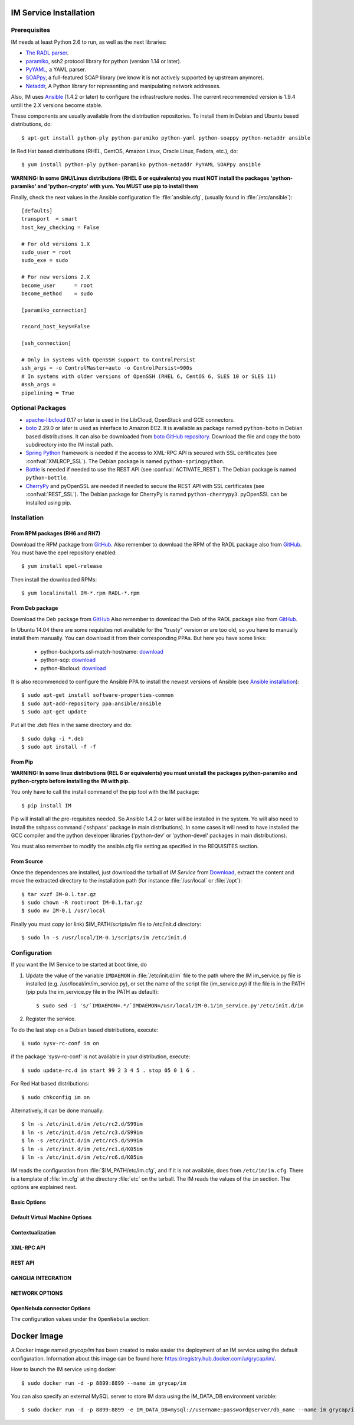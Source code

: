 
IM Service Installation
=======================

Prerequisites
-------------

IM needs at least Python 2.6 to run, as well as the next libraries:

* `The RADL parser <https://github.com/grycap/radl>`_.
* `paramiko <http://www.lag.net/paramiko/>`_, ssh2 protocol library for python
  (version 1.14 or later).
* `PyYAML <http://pyyaml.org/>`_, a YAML parser.
* `SOAPpy <http://pywebsvcs.sourceforge.net/>`_, a full-featured SOAP library
  (we know it is not actively supported by upstream anymore).
* `Netaddr <http://pythonhosted.org/netaddr//>`_, A Python library for representing 
  and manipulating network addresses.

Also, IM uses `Ansible <http://www.ansible.com>`_ (1.4.2 or later) to configure the
infrastructure nodes. The current recommended version is 1.9.4 untill the 2.X versions become stable.
 
These components are usually available from the distribution repositories. To
install them in Debian and Ubuntu based distributions, do::

   $ apt-get install python-ply python-paramiko python-yaml python-soappy python-netaddr ansible

In Red Hat based distributions (RHEL, CentOS, Amazon Linux, Oracle Linux,
Fedora, etc.), do::

   $ yum install python-ply python-paramiko python-netaddr PyYAML SOAPpy ansible
   
**WARNING: In some GNU/Linux distributions (RHEL 6 or equivalents) you must NOT install
the packages 'python-paramiko' and 'python-crypto' with yum. You MUST use pip to install them**

Finally, check the next values in the Ansible configuration file
:file:`ansible.cfg`, (usually found in :file:`/etc/ansible`)::

   [defaults]
   transport  = smart
   host_key_checking = False
   
   # For old versions 1.X
   sudo_user = root
   sudo_exe = sudo
   
   # For new versions 2.X
   become_user      = root
   become_method    = sudo
   
   [paramiko_connection]
   
   record_host_keys=False
   
   [ssh_connection]
   
   # Only in systems with OpenSSH support to ControlPersist
   ssh_args = -o ControlMaster=auto -o ControlPersist=900s
   # In systems with older versions of OpenSSH (RHEL 6, CentOS 6, SLES 10 or SLES 11) 
   #ssh_args =
   pipelining = True

Optional Packages
-----------------

* `apache-libcloud <http://libcloud.apache.org/>`_ 0.17 or later is used in the
  LibCloud, OpenStack and GCE connectors.
* `boto <http://boto.readthedocs.org>`_ 2.29.0 or later is used as interface to
  Amazon EC2. It is available as package named ``python-boto`` in Debian based
  distributions. It can also be downloaded from `boto GitHub repository <https://github.com/boto/boto>`_.
  Download the file and copy the boto subdirectory into the IM install path.
* `Spring Python <http://springpython.webfactional.com/>`_ framework is needed
  if the access to XML-RPC API is secured with SSL certificates (see
  :confval:`XMLRCP_SSL`).
  The Debian package is named ``python-springpython``.
* `Bottle <http://bottlepy.or>`_ is needed if needed to use the REST API
  (see :confval:`ACTIVATE_REST`). The Debian package is named ``python-bottle``.
* `CherryPy <http://cherrypy.org>`_ and pyOpenSSL are needed if needed to secure the REST API
  with SSL certificates (see :confval:`REST_SSL`).
  The Debian package for CherryPy is named ``python-cherrypy3``.
  pyOpenSSL can be installed using pip.

Installation
------------

From RPM packages (RH6 and RH7)
^^^^^^^^^^^^^^^^^^^^^^^^^^^^^^^
Download the RPM package from `GitHub <https://github.com/grycap/im/releases/latest>`_. 
Also remember to download the RPM of the RADL package also from `GitHub <https://github.com/grycap/radl/releases/latest>`_. 
You must have the epel repository enabled:: 

   $ yum install epel-release
   
Then install the downloaded RPMs:: 

   $ yum localinstall IM-*.rpm RADL-*.rpm

From Deb package
^^^^^^^^^^^^^^^^
Download the Deb package from `GitHub <https://github.com/grycap/im/releases/latest>`_
Also remember to download the Deb of the RADL package also from `GitHub <https://github.com/grycap/radl/releases/latest>`_.

In Ubuntu 14.04 there are some requisites not available for the "trusty" version or are too old, so you have to manually install them manually.
You can download it from their corresponding PPAs. But here you have some links:
 
 * python-backports.ssl-match-hostname: `download <https://launchpad.net/ubuntu/+source/backports.ssl-match-hostname/3.4.0.2-1/+build/6206773/+files/python-backports.ssl-match-hostname_3.4.0.2-1_all.deb>`_
 * python-scp: `download <http://launchpadlibrarian.net/210648810/python-scp_0.10.2-1_all.deb>`_
 * python-libcloud: `download <https://launchpad.net/ubuntu/+source/libcloud/0.20.0-1/+build/8869143/+files/python-libcloud_0.20.0-1_all.deb>`_

It is also recommended to configure the Ansible PPA to install the newest versions of Ansible (see `Ansible installation <http://docs.ansible.com/ansible/intro_installation.html#latest-releases-via-apt-ubuntu>`_)::

	$ sudo apt-get install software-properties-common
	$ sudo apt-add-repository ppa:ansible/ansible
	$ sudo apt-get update

Put all the .deb files in the same directory and do::

	$ sudo dpkg -i *.deb
	$ sudo apt install -f -f

From Pip
^^^^^^^^

**WARNING: In some linux distributions (REL 6 or equivalents) you must unistall
the packages python-paramiko and python-crypto before installing the IM with pip.**

You only have to call the install command of the pip tool with the IM package::

   $ pip install IM

Pip will install all the pre-requisites needed. So Ansible  1.4.2 or later will 
be installed in the system. Yo will also need to install the sshpass command 
('sshpass' package in main distributions). In some cases it will need to have installed  
the GCC compiler and the python developer libraries ('python-dev' or 'python-devel' 
packages in main distributions).

You must also remember to modify the ansible.cfg file setting as specified in the 
REQUISITES section.

From Source
^^^^^^^^^^^

Once the dependences are installed, just download the tarball of *IM Service*
from `Download <https://github.com/grycap/im>`_, extract the 
content and move the extracted directory to the installation path (for instance
:file:`/usr/local` or :file:`/opt`)::

   $ tar xvzf IM-0.1.tar.gz
   $ sudo chown -R root:root IM-0.1.tar.gz
   $ sudo mv IM-0.1 /usr/local

Finally you must copy (or link) $IM_PATH/scripts/im file to /etc/init.d directory::

   $ sudo ln -s /usr/local/IM-0.1/scripts/im /etc/init.d

Configuration
-------------

If you want the IM Service to be started at boot time, do

1. Update the value of the variable ``IMDAEMON`` in :file:`/etc/init.d/im` file
   to the path where the IM im_service.py file is installed (e.g. /usr/local/im/im_service.py),
   or set the name of the script file (im_service.py) if the file is in the PATH
   (pip puts the im_service.py file in the PATH as default)::

   $ sudo sed -i 's/`IMDAEMON=.*/`IMDAEMON=/usr/local/IM-0.1/im_service.py'/etc/init.d/im

2. Register the service.

To do the last step on a Debian based distributions, execute::

   $ sudo sysv-rc-conf im on

if the package 'sysv-rc-conf' is not available in your distribution, execute::

   $ sudo update-rc.d im start 99 2 3 4 5 . stop 05 0 1 6 .

For Red Hat based distributions::

   $ sudo chkconfig im on

Alternatively, it can be done manually::

   $ ln -s /etc/init.d/im /etc/rc2.d/S99im
   $ ln -s /etc/init.d/im /etc/rc3.d/S99im
   $ ln -s /etc/init.d/im /etc/rc5.d/S99im
   $ ln -s /etc/init.d/im /etc/rc1.d/K05im
   $ ln -s /etc/init.d/im /etc/rc6.d/K05im

IM reads the configuration from :file:`$IM_PATH/etc/im.cfg`, and if it is not
available, does from ``/etc/im/im.cfg``. There is a template of :file:`im.cfg`
at the directory :file:`etc` on the tarball. The IM reads the values of the ``im``
section. The options are explained next.

.. _options-basic:

Basic Options
^^^^^^^^^^^^^

.. confval:: DATA_FILE

   Full path to the data file.
   The default value is :file:`/etc/im/inf.dat`.
   
.. confval:: DATA_DB

   Save IM data into a MySQL DB instead of a file.
   Using this format: 'mysql://username:password@server/db_name'
   The default value is None.
   
.. confval:: USER_DB

   Full path to the IM user DB json file.
   To restrict the users that can access the IM service.
   Comment it or set a blank value to disable user check.
   The default value is empty.
   JSON format of the file::
   
   	{
   		"users": [
   			{
   				"username": "user1",
   				"password": "pass1"
   			},
   			{
   				"username": "user2",
   				"password": "pass2"
   			}
   		]
   	}
   
.. confval:: MAX_SIMULTANEOUS_LAUNCHES

   Maximum number of simultaneous VM launch operations.
   In some versions of python (prior to 2.7.5 or 3.3.2) it can raise an error 
   ('Thread' object has no attribute '_children'). See https://bugs.python.org/issue10015.
   In this case set this value to 1
   
   The default value is 1.
 
.. confval:: MAX_VM_FAILS

   Number of attempts to launch a virtual machine before considering it
   an error.
   The default value is 3.

.. confval:: VM_INFO_UPDATE_FREQUENCY

   Maximum frequency to update the VM info (in secs)
   The default value is 10.
   
.. confval:: VM_INFO_UPDATE_ERROR_GRACE_PERIOD

   Maximum time that a VM status maintains the current status in case of connection failure with the 
   Cloud provider (in secs). If the time is over this value the status is set to 'unknown'. 
   This value must be always higher than VM_INFO_UPDATE_FREQUENCY.
   The default value is 120.

.. confval:: WAIT_RUNNING_VM_TIMEOUT

   Timeout in seconds to get a virtual machine in running state.
   The default value is 1800.

.. confval:: LOG_FILE

   Full path to the log file.
   The default value is :file:`/var/log/im/inf.log`.

.. confval:: LOG_FILE_MAX_SIZE

   Maximum size in KiB of the log file before being rotated.
   The default value is 10485760.

.. _options-default-vm:

Default Virtual Machine Options
^^^^^^^^^^^^^^^^^^^^^^^^^^^^^^^

.. confval:: DEFAULT_VM_MEMORY 

   Default principal memory assigned to a virtual machine.
   The default value is 512.

.. confval:: DEFAULT_VM_MEMORY_UNIT 

   Unit used in :confval:`DEFAULT_VM_MEMORY`.
   Allowed values: ``K`` (KiB), ``M`` (MiB) and ``G`` (GiB).
   The default value is ``M``.

.. confval:: DEFAULT_VM_CPUS 

   Default number of CPUs assigned to a virtual machine.
   The default value is 1.

.. confval:: DEFAULT_VM_CPU_ARCH 

   Default CPU architecture assigned to a virtual machine.
   Allowed values: ``i386`` and ``x86_64``.
   The default value is ``x86_64``.

.. confval:: DEFAULT_VM_NAME 

   Default name of virtual machines.
   The default value is ``vnode-#N#``.

.. confval:: DEFAULT_DOMAIN 

   Default domain assigned to a virtual machine.
   The default value is ``localdomain``.

.. _options-ctxt:

Contextualization
^^^^^^^^^^^^^^^^^

.. confval:: CONTEXTUALIZATION_DIR

   Full path to the IM contextualization files.
   The default value is :file:`/usr/share/im/contextualization`.

.. confval:: RECIPES_DIR 

   Full path to the Ansible recipes directory.
   The default value is :file:`CONTEXTUALIZATION_DIR/AnsibleRecipes`.

.. confval:: RECIPES_DB_FILE 

   Full path to the Ansible recipes database file.
   The default value is :file:`CONTEXTUALIZATION_DIR/recipes_ansible.db`.

.. confval:: MAX_CONTEXTUALIZATION_TIME 

   Maximum time in seconds spent on contextualize a virtual machine before
   throwing an error.
   The default value is 7200.
   
.. confval:: REMOTE_CONF_DIR 

   Directory to copy all the ansible related files used in the contextualization.
   The default value is :file:`/tmp/.im`.
   
.. confval:: PLAYBOOK_RETRIES 

   Number of retries of the Ansible playbooks in case of failure.
   The default value is 1.
   
.. confval:: CHECK_CTXT_PROCESS_INTERVAL

   Interval to update the state of the contextualization process in the VMs (in secs).
   Reducing this time the load of the IM service will decrease in contextualization steps,
   but may introduce some overhead time. 
   The default value is 5.

.. confval:: CONFMAMAGER_CHECK_STATE_INTERVAL
   
   Interval to update the state of the processes of the ConfManager (in secs).
   Reducing this time the load of the IM service will decrease in contextualization steps,
   but may introduce some overhead time.
   The default value is 5.

.. confval:: UPDATE_CTXT_LOG_INTERVAL

   Interval to update the log output of the contextualization process in the VMs (in secs).
   The default value is 20.

.. _options-xmlrpc:

XML-RPC API
^^^^^^^^^^^

.. confval:: XMLRCP_PORT

   Port number where IM XML-RPC API is available.
   The default value is 8899.
   
.. confval:: XMLRCP_ADDRESS

   IP address where IM XML-RPC API is available.
   The default value is 0.0.0.0 (all the IPs).

.. confval:: XMLRCP_SSL 

   If ``True`` the XML-RPC API is secured with SSL certificates.
   The default value is ``False``.

.. confval:: XMLRCP_SSL_KEYFILE 

   Full path to the private key associated to the SSL certificate to access
   the XML-RPC API.
   The default value is :file:`/etc/im/pki/server-key.pem`.

.. confval:: XMLRCP_SSL_CERTFILE 

   Full path to the public key associated to the SSL certificate to access
   the XML-RPC API.
   The default value is :file:`/etc/im/pki/server-cert.pem`.

.. confval:: XMLRCP_SSL_CA_CERTS 

   Full path to the SSL Certification Authorities (CA) certificate.
   The default value is :file:`/etc/im/pki/ca-chain.pem`.

.. _options-rest:

REST API
^^^^^^^^

.. confval:: ACTIVATE_REST 

   If ``True`` the REST API is activated.
   The default value is ``False``.

.. confval:: REST_PORT

   Port number where REST API is available.
   The default value is 8800.
   
.. confval:: REST_ADDRESS

   IP address where REST API is available.
   The default value is 0.0.0.0 (all the IPs).

.. confval:: REST_SSL 

   If ``True`` the REST API is secured with SSL certificates.
   The default value is ``False``.

.. confval:: REST_SSL_KEYFILE 

   Full path to the private key associated to the SSL certificate to access
   the REST API.
   The default value is :file:`/etc/im/pki/server-key.pem`.

.. confval:: REST_SSL_CERTFILE 

   Full path to the public key associated to the SSL certificate to access
   the REST API.
   The default value is :file:`/etc/im/pki/server-cert.pem`.

.. confval:: REST_SSL_CA_CERTS 

   Full path to the SSL Certification Authorities (CA) certificate.
   The default value is :file:`/etc/im/pki/ca-chain.pem`.

.. _options-ganglia:

GANGLIA INTEGRATION
^^^^^^^^^^^^^^^^^^^

.. confval:: GET_GANGLIA_INFO 

   Flag to enable the retrieval of the ganglia info of the VMs.
   The default value is ``False``.
   
.. confval:: GANGLIA_INFO_UPDATE_FREQUENCY 

   Maximum frequency to update the Ganglia info (in secs).
   The default value is ``30``.

NETWORK OPTIONS
^^^^^^^^^^^^^^^

.. confval:: PRIVATE_NET_MASKS 

   List of networks assumed as private. The IM use it to distinguish private from public networks.
   IM considers IPs not in these subnets as Public IPs.
   It must be a coma separated string of the network definitions (using CIDR) (without spaces).
   The default value is ``'10.0.0.0/8,172.16.0.0/12,192.168.0.0/16,192.0.0.0/24,169.254.0.0/16,100.64.0.0/10,198.18.0.0/15'``.
   
OpenNebula connector Options
^^^^^^^^^^^^^^^^^^^^^^^^^^^^

The configuration values under the ``OpenNebula`` section:

.. confval:: TEMPLATE_CONTEXT 

   Text to add to the CONTEXT section of the ONE template (except SSH_PUBLIC_KEY)
   The default value is ``''``.

.. confval:: TEMPLATE_OTHER 

   Text to add to the ONE Template different to NAME, CPU, VCPU, MEMORY, OS, DISK and CONTEXT
   The default value is ``GRAPHICS = [type="vnc",listen="0.0.0.0"]``. 


Docker Image
============

A Docker image named `grycap/im` has been created to make easier the deployment of an IM service using the 
default configuration. Information about this image can be found here: https://registry.hub.docker.com/u/grycap/im/.

How to launch the IM service using docker::

  $ sudo docker run -d -p 8899:8899 --name im grycap/im

You can also specify an external MySQL server to store IM data using the IM_DATA_DB environment variable::
  
  $ sudo docker run -d -p 8899:8899 -e IM_DATA_DB=mysql://username:password@server/db_name --name im grycap/im 
